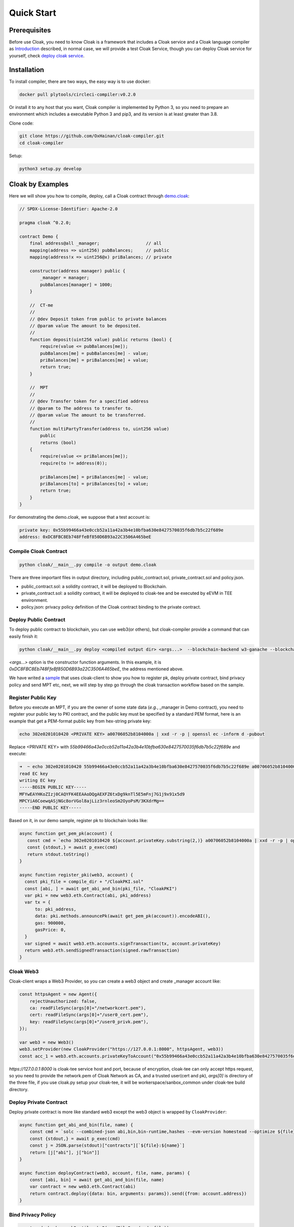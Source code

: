 =================================
Quick Start
=================================

---------------
Prerequisites
---------------
Before use Cloak, you need to know Cloak is a framework that includes a
Cloak service and a Cloak language compiler as
`Introduction <https://oxhainan-cloak-docs.readthedocs-hosted.com/en/latest/started/introduction.html>`__
described, in normal case, we will provide a test Cloak Service, though
you can deploy Cloak service for yourself, check `deploy cloak
service <https://oxhainan-cloak-docs.readthedocs-hosted.com/en/latest/tee-blockchain-architecture/initialize-cloak-network-on-blockchain.html>`__.

---------------
Installation
---------------
To install compiler, there are two ways, the easy way is to use docker:

.. code:: 

   docker pull plytools/circleci-compiler:v0.2.0

Or install it to any host that you want, Cloak compiler is implemented by
Python 3, so you need to prepare an environment which includes a executable
Python 3 and pip3, and its version is at least greater than 3.8.

Clone code:

.. code:: 

   git clone https://github.com/OxHainan/cloak-compiler.git
   cd cloak-compiler

Setup:

.. code:: 

   python3 setup.py develop


--------------------
Cloak by Examples
--------------------
Here we will show you how to compile, deploy, call a Cloak contract through `demo.cloak <https://oxhainan-cloak-docs.readthedocs-hosted.com/en/latest/index.html>`__:

.. code-block::

    // SPDX-License-Identifier: Apache-2.0

    pragma cloak ^0.2.0;

    contract Demo {
        final address@all _manager;                  // all
        mapping(address => uint256) pubBalances;     // public
        mapping(address!x => uint256@x) priBalances; // private

        constructor(address manager) public {
            _manager = manager;
            pubBalances[manager] = 1000;
        }

        //  CT-me
        //
        // @dev Deposit token from public to private balances
        // @param value The amount to be deposited.
        //
        function deposit(uint256 value) public returns (bool) {
            require(value <= pubBalances[me]);
            pubBalances[me] = pubBalances[me] - value;
            priBalances[me] = priBalances[me] + value;
            return true;
        }

        //  MPT
        //
        // @dev Transfer token for a specified address
        // @param to The address to transfer to.
        // @param value The amount to be transferred.
        //
        function multiPartyTransfer(address to, uint256 value)
            public
            returns (bool)
        {
            require(value <= priBalances[me]);
            require(to != address(0));

            priBalances[me] = priBalances[me] - value;
            priBalances[to] = priBalances[to] + value;
            return true;
        }
    }

For demonstrating the demo.cloak, we suppose that a test account is:

.. code::

   private key: 0x55b99466a43e0ccb52a11a42a3b4e10bfba630e8427570035f6db7b5c22f689e
   address: 0xDC8FBC8Eb748FfeBf850D6B93a22C3506A465beE

Compile Cloak Contract
**********************

.. code:: 

    python cloak/__main__.py compile -o output demo.cloak

There are three important files in output directory, including public_contract.sol, private_contract.sol and policy.json.

* public_contract.sol: a solidity contract, it will be deployed to Blockchain.
* private_contract.sol: a solidity contract, it will be deployed to cloak-tee and be executed by eEVM in TEE environment.
* policy.json: privacy policy definition of the Cloak contract binding to the private contract.

Deploy Public Contract
***********************
To deploy public contract to blockchain, you can use web3(or others), but cloak-compiler provide a command that can easily finish it:

.. code::

    python cloak/__main__.py deploy <compiled output dir> <args...>  --blockchain-backend w3-ganache --blockchain-node-uri http://127.0.0.1:8545 --blockchain-pki-address <PKI Address> --blockchain-service-address <cloak service address>

`<args...>` option is the constructor function arguments. In this example, it is *0xDC8FBC8Eb748FfeBf850D6B93a22C3506A465beE*, the address mentioned above.

We have writed a `sample <https://github.com/OxHainan/cloak-client/tree/main/samples/demo>`__ that uses cloak-client to show you how to register pk, deploy private contract, bind privacy policy and send MPT etc,
next, we will step by step go through the cloak transaction workflow based on the sample.

Register Public Key
***********************
Before you execute an MPT, if you are the owner of some state data (*e.g.*, _manager in Demo contract),
you need to register your public key to PKI contract,
and the public key must be specified by a standard PEM format,
here is an example that get a PEM-format public key from hex-string private key:

.. code::

    echo 302e0201010420 <PRIVATE KEY> a00706052b8104000a | xxd -r -p | openssl ec -inform d -pubout

Replace <PRIVATE KEY> with `55b99466a43e0ccb52a11a42a3b4e10bfba630e8427570035f6db7b5c22f689e` and execute:

.. code::

   ➜  ~ echo 302e0201010420 55b99466a43e0ccb52a11a42a3b4e10bfba630e8427570035f6db7b5c22f689e a00706052b8104000a | xxd -r -p | openssl ec -inform d -pubout
   read EC key
   writing EC key
   -----BEGIN PUBLIC KEY-----
   MFYwEAYHKoZIzj0CAQYFK4EEAAoDQgAEXFZ6txDg9knTl5E5mFnj7G1j9x91x5d9
   MPCYiA6CoewqASjNGc8orVGol8ajLiz3rnleoSm2OyoPsM/3KXdrMg==
   -----END PUBLIC KEY-----

Based on it, in our demo sample, register pk to blockchain looks like:

.. code::

   async function get_pem_pk(account) {
      const cmd = `echo 302e0201010420 ${account.privateKey.substring(2,)} a00706052b8104000a | xxd -r -p | openssl ec -inform d -pubout`
      const {stdout,} = await p_exec(cmd)
      return stdout.toString()
   }

   async function register_pki(web3, account) {
     const pki_file = compile_dir + "/CloakPKI.sol"
     const [abi, ] = await get_abi_and_bin(pki_file, "CloakPKI")
     var pki = new web3.eth.Contract(abi, pki_address)
     var tx = {
         to: pki_address,
         data: pki.methods.announcePk(await get_pem_pk(account)).encodeABI(),
         gas: 900000,
         gasPrice: 0,
     }
     var signed = await web3.eth.accounts.signTransaction(tx, account.privateKey)
     return web3.eth.sendSignedTransaction(signed.rawTransaction)
   }

Cloak Web3
***********************
Cloak-client wraps a Web3 Provider, so you can create a web3 object and create _manager account like:

.. code::

    const httpsAgent = new Agent({
        rejectUnauthorized: false,
        ca: readFileSync(args[0]+"/networkcert.pem"),
        cert: readFileSync(args[0]+"/user0_cert.pem"),
        key: readFileSync(args[0]+"/user0_privk.pem"),
    });

    var web3 = new Web3()
    web3.setProvider(new CloakProvider("https://127.0.0.1:8000", httpsAgent, web3))
    const acc_1 = web3.eth.accounts.privateKeyToAccount("0x55b99466a43e0ccb52a11a42a3b4e10bfba630e8427570035f6db7b5c22f689e");

`https://127.0.0.1:8000` is cloak-tee service host and port,
because of encryption, cloak-tee can only accept https request, so you need to provide the network.pem of Cloak Network as CA, and a trusted user(cert and pk), 
`args[0]` is directory of the three file, if you use cloak.py setup your cloak-tee, it will be workerspace/sanbox_common under cloak-tee build directory.

Deploy Private Contract
************************
Deploy private contract is more like standard web3 except the web3 object is wrapped by ``CloakProvider``:

.. code::

    async function get_abi_and_bin(file, name) {
        const cmd = `solc --combined-json abi,bin,bin-runtime,hashes --evm-version homestead --optimize ${file}`
        const {stdout,} = await p_exec(cmd)
        const j = JSON.parse(stdout)["contracts"][`${file}:${name}`]
        return [j["abi"], j["bin"]]
    }

    async function deployContract(web3, account, file, name, params) {
        const [abi, bin] = await get_abi_and_bin(file, name)
        var contract = new web3.eth.Contract(abi)
        return contract.deploy({data: bin, arguments: params}).send({from: account.address})
    }


Bind Privacy Policy
************************

.. code::

    const code_hash = web3.utils.sha3(readFileSync(code_file))
    await web3.cloak.sendPrivacyTransaction({
        account: acc_1,
        params: {
            to: deployed.options.address,
            codeHash: code_hash,
            verifierAddr: public_contract_address,
            data: web3.utils.toHex(readFileSync(policy_file))
        }
    })

Send Deposit Transaction
*************************
Deposit function store the balance to private mapping from public contract, the proposer and participant is same one (so-called CT).

.. code::

    // deposit
    var mpt_id = await web3.cloak.sendMultiPartyTransaction({
        account: acc_1,
        params: {
            nonce: web3.utils.toHex(100),
            to: deployed.options.address,
            data: {
                "function": "deposit",
                "inputs": [
                    {"name": "value", "value": "100"},
                ]
            }
        }
    })

Get Transaction Result
**************************

.. code::

    // wait 3 second
    await new Promise(resolve => setTimeout(resolve, 3000));
    web3.cloak.getMultiPartyTransaction({id: mpt_id}).then(console.log).catch(console.log)

After sending a CT/MPT transaction to Cloak Network, it will return an MPT ID, you can use that id to check the transaction status,
wait 3 seconds seem stupid, it did, so we will provide a function that loops to get status until MPT finished later.

Multi Party Transfer
**************************
This code shows how to propose an MPT and how to participate that MPT:

.. code::

    // multi party transfer
    const acc_2 = web3.eth.accounts.create();
    await register_pki(ganache_web3, acc_2)

    var mpt_id = await web3.cloak.sendMultiPartyTransaction({
        account: acc_1,
        params: {
            nonce: web3.utils.toHex(100),
            to: deployed.options.address,
            data: {
                "function": "multiPartyTransfer",
                "inputs": [
                    {"name": "value", "value": "10"},
                ]
            }
        }
    })

    await web3.cloak.sendMultiPartyTransaction({
        account: acc_2,
        params: {
            nonce: web3.utils.toHex(100),
            to: mpt_id,
            data: {
                "function": "multiPartyTransfer",
                "inputs": [
                    {"name": "to", "value": acc_2.address},
                ]
            }
        }
    })

For more detail usage of cloak-client, please check: 
`<https://oxhainan-cloak-docs.readthedocs-hosted.com/en/latest/deploy-cloak-smart-contract/deploy.html#cloak-client>`__,
the full sample code: `<https://github.com/OxHainan/cloak-client/tree/main/samples/demo>`__


